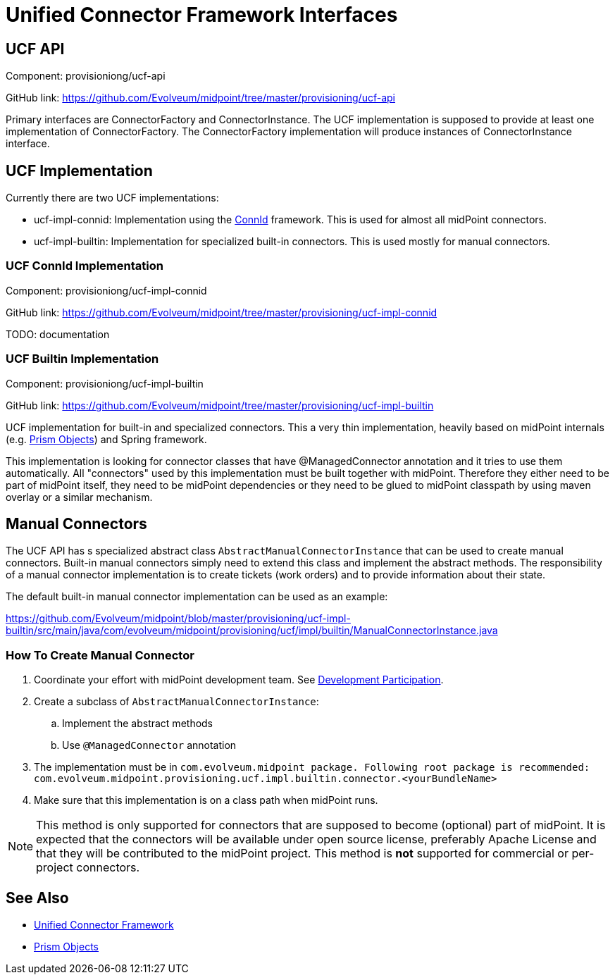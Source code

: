 = Unified Connector Framework Interfaces
:page-wiki-name: Unified Connector Framework Interfaces
:page-wiki-id: 24085734
:page-wiki-metadata-create-user: semancik
:page-wiki-metadata-create-date: 2017-04-07T16:03:57.150+02:00
:page-wiki-metadata-modify-user: semancik
:page-wiki-metadata-modify-date: 2017-04-07T16:19:18.398+02:00
:page-archived: true
:page-outdated: true
:page-toc: top

== UCF API

Component: provisioniong/ucf-api

GitHub link: https://github.com/Evolveum/midpoint/tree/master/provisioning/ucf-api[]

Primary interfaces are ConnectorFactory and ConnectorInstance.
The UCF implementation is supposed to provide at least one implementation of ConnectorFactory.
The ConnectorFactory implementation will produce instances of ConnectorInstance interface.

== UCF Implementation

Currently there are two UCF implementations:

* ucf-impl-connid: Implementation using the xref:/midpoint/reference/resources/connid/[ConnId] framework.
This is used for almost all midPoint connectors.

* ucf-impl-builtin: Implementation for specialized built-in connectors.
This is used mostly for manual connectors.


=== UCF ConnId Implementation

Component: provisioniong/ucf-impl-connid

GitHub link: https://github.com/Evolveum/midpoint/tree/master/provisioning/ucf-impl-connid[]

TODO: documentation

=== UCF Builtin Implementation

Component: provisioniong/ucf-impl-builtin

GitHub link: https://github.com/Evolveum/midpoint/tree/master/provisioning/ucf-impl-builtin[]

UCF implementation for built-in and specialized connectors.
This a very thin implementation, heavily based on midPoint internals (e.g. xref:/midpoint/devel/prism/[Prism Objects]) and Spring framework.

This implementation is looking for connector classes that have @ManagedConnector annotation and it tries to use them automatically.
All "connectors" used by this implementation must be built together with midPoint.
Therefore they either need to be part of midPoint itself, they need to be midPoint dependencies or they need to be glued to midPoint classpath by using maven overlay or a similar mechanism.

== Manual Connectors

The UCF API has s specialized abstract class `AbstractManualConnectorInstance` that can be used to create manual connectors.
Built-in manual connectors simply need to extend this class and implement the abstract methods.
The responsibility of a manual connector implementation is to create tickets (work orders) and to provide information about their state.

The default built-in manual connector implementation can be used as an example:

link:https://github.com/Evolveum/midpoint/blob/master/provisioning/ucf-impl-builtin/src/main/java/com/evolveum/midpoint/provisioning/ucf/impl/builtin/ManualConnectorInstance.java[]


=== How To Create Manual Connector

. Coordinate your effort with midPoint development team.
See xref:/community/development/[Development Participation].

. Create a subclass of `AbstractManualConnectorInstance`:

.. Implement the abstract methods

.. Use `@ManagedConnector` annotation



. The implementation must be in `com.evolveum.midpoint package. Following root package is recommended:` +
`com.evolveum.midpoint.provisioning.ucf.impl.builtin.connector.<yourBundleName>`

. Make sure that this implementation is on a class path when midPoint runs.

[NOTE]
====
This method is only supported for connectors that are supposed to become (optional) part of midPoint.
It is expected that the connectors will be available under open source license, preferably Apache License and that they will be contributed to the midPoint project.
This method is *not* supported for commercial or per-project connectors.
====

== See Also

* xref:/midpoint/architecture/archive/subsystems/provisioning/ucf/[Unified Connector Framework]
* xref:/midpoint/devel/prism/[Prism Objects]
